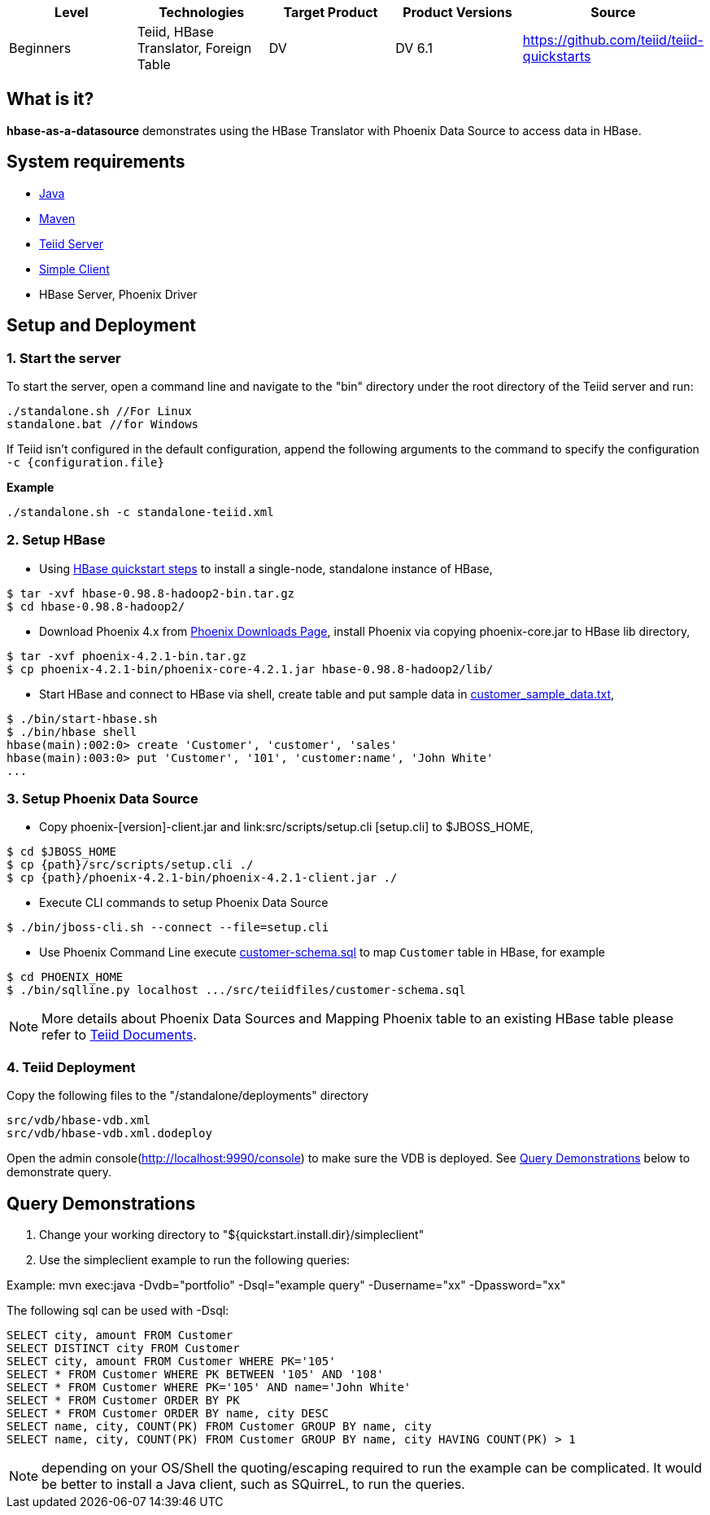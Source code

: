
|===
|Level |Technologies |Target Product |Product Versions |Source

|Beginners
|Teiid, HBase Translator, Foreign Table
|DV
|DV 6.1
|https://github.com/teiid/teiid-quickstarts
|===

== What is it?

*hbase-as-a-datasource* demonstrates using the HBase Translator with Phoenix Data Source to access data in HBase.

== System requirements

* link:../README.adoc#_downloading_and_installing_java[Java]
* link:../README.adoc#_downloading_and_installing_maven[Maven]
* link:../README.adoc#_downloading_and_installing_teiid[Teiid Server]
* link:../simpleclient/README.adoc[Simple Client]
* HBase Server, Phoenix Driver

== Setup and Deployment

=== 1. Start the server

To start the server, open a command line and navigate to the "bin" directory under the root directory of the Teiid server and run:

[source,xml]
----
./standalone.sh //For Linux
standalone.bat //for Windows
----

If Teiid isn't configured in the default configuration, append the following arguments to the command to specify the configuration `-c {configuration.file}`

[source,xml]
.*Example*
----
./standalone.sh -c standalone-teiid.xml
----

=== 2. Setup HBase

* Using http://hbase.apache.org/book.html#quickstart[HBase quickstart steps] to install a single-node, standalone instance of HBase,

----
$ tar -xvf hbase-0.98.8-hadoop2-bin.tar.gz
$ cd hbase-0.98.8-hadoop2/
----

* Download Phoenix 4.x from http://phoenix.apache.org/download.html[Phoenix Downloads Page], install Phoenix via copying phoenix-core.jar to HBase lib directory,

----
$ tar -xvf phoenix-4.2.1-bin.tar.gz
$ cp phoenix-4.2.1-bin/phoenix-core-4.2.1.jar hbase-0.98.8-hadoop2/lib/
----

* Start HBase and connect to HBase via shell, create table and put sample data in link:src/scripts/customer_sample_data.txt[customer_sample_data.txt], 

----
$ ./bin/start-hbase.sh
$ ./bin/hbase shell
hbase(main):002:0> create 'Customer', 'customer', 'sales'
hbase(main):003:0> put 'Customer', '101', 'customer:name', 'John White'
...
----

=== 3.  Setup Phoenix Data Source

* Copy phoenix-[version]-client.jar and link:src/scripts/setup.cli [setup.cli] to $JBOSS_HOME,

------------------------------------------------------
$ cd $JBOSS_HOME
$ cp {path}/src/scripts/setup.cli ./
$ cp {path}/phoenix-4.2.1-bin/phoenix-4.2.1-client.jar ./
------------------------------------------------------

* Execute CLI commands to setup Phoenix Data Source

----
$ ./bin/jboss-cli.sh --connect --file=setup.cli
----

* Use Phoenix Command Line execute link:src/teiidfiles/customer-schema.sql[customer-schema.sql] to map `Customer` table in HBase, for example

----
$ cd PHOENIX_HOME
$ ./bin/sqlline.py localhost .../src/teiidfiles/customer-schema.sql
----

NOTE: More details about Phoenix Data Sources and Mapping Phoenix table to an existing HBase table please refer to https://teiid.gitbooks.io/documents/content/admin/Phoenix_Data_Sources.html[Teiid Documents].

=== 4. Teiid Deployment

Copy the following files to the "/standalone/deployments" directory

----
src/vdb/hbase-vdb.xml
src/vdb/hbase-vdb.xml.dodeploy
----

Open the admin console(http://localhost:9990/console) to make sure the VDB is deployed. See <<Query Demonstrations, Query Demonstrations>> below to demonstrate query.

== Query Demonstrations

1. Change your working directory to "${quickstart.install.dir}/simpleclient"
2. Use the simpleclient example to run the following queries:

Example: mvn exec:java -Dvdb="portfolio" -Dsql="example query" -Dusername="xx" -Dpassword="xx"

The following sql can be used with -Dsql:

[source,sql]
----
SELECT city, amount FROM Customer
SELECT DISTINCT city FROM Customer
SELECT city, amount FROM Customer WHERE PK='105'
SELECT * FROM Customer WHERE PK BETWEEN '105' AND '108'
SELECT * FROM Customer WHERE PK='105' AND name='John White'
SELECT * FROM Customer ORDER BY PK
SELECT * FROM Customer ORDER BY name, city DESC
SELECT name, city, COUNT(PK) FROM Customer GROUP BY name, city
SELECT name, city, COUNT(PK) FROM Customer GROUP BY name, city HAVING COUNT(PK) > 1
----

NOTE: depending on your OS/Shell the quoting/escaping required to run the example can be complicated. It would be better to install a Java client, such as SQuirreL, to run the queries.

